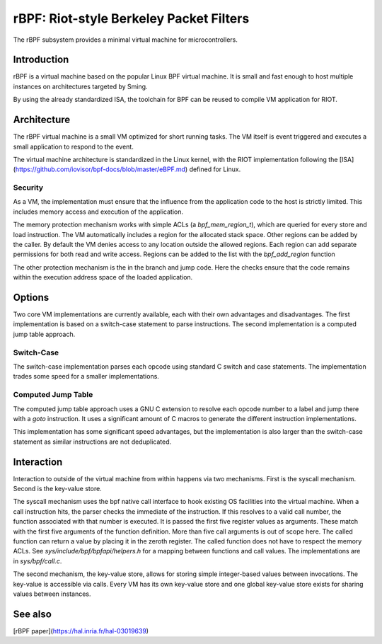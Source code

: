 rBPF: Riot-style Berkeley Packet Filters
========================================

The rBPF subsystem provides a minimal virtual machine for microcontrollers.

Introduction
------------

rBPF is a virtual machine based on the popular Linux BPF virtual machine. It is
small and fast enough to host multiple instances on architectures targeted by Sming.

By using the already standardized ISA, the toolchain for BPF can be reused to
compile VM application for RIOT.

Architecture
------------

The rBPF virtual machine is a small VM optimized for short running tasks. The VM
itself is event triggered and executes a small application to respond to the
event.

The virtual machine architecture is standardized in the Linux kernel, with the
RIOT implementation following the [ISA](https://github.com/iovisor/bpf-docs/blob/master/eBPF.md) defined for Linux.

Security
~~~~~~~~

As a VM, the implementation must ensure that the influence from the application
code to the host is strictly limited. This includes memory access and execution
of the application.

The memory protection mechanism works with simple ACLs (a `bpf_mem_region_t`),
which are queried for every store and load instruction. The VM automatically
includes a region for the allocated stack space. Other regions can be added by
the caller. By default the VM denies access to any location outside the allowed
regions.  Each region can add separate permissions for both read and write
access. Regions can be added to the list with the `bpf_add_region` function

The other protection mechanism is the in the branch and jump code. Here the
checks ensure that the code remains within the execution address space of the
loaded application.

Options
-------

Two core VM implementations are currently available, each with their own
advantages and disadvantages. The first implementation is based on a switch-case
statement to parse instructions. The second implementation is a computed
jump table approach.

Switch-Case
~~~~~~~~~~~

The switch-case implementation parses each opcode using standard C switch and
case statements. The implementation trades some speed for a smaller
implementations.

Computed Jump Table
~~~~~~~~~~~~~~~~~~~

The computed jump table approach uses a GNU C extension to resolve each opcode
number to a label and jump there with a `goto` instruction. It uses a
significant amount of C macros to generate the different instruction
implementations.

This implementation has some significant speed advantages, but the
implementation is also larger than the switch-case statement as similar
instructions are not deduplicated.

Interaction
-----------

Interaction to outside of the virtual machine from within happens via two
mechanisms. First is the syscall mechanism. Second is the key-value store.

The syscall mechanism uses the bpf native call interface to hook existing OS
facilities into the virtual machine. When a call instruction hits, the parser
checks the immediate of the instruction. If this resolves to a valid call
number, the function associated with that number is executed. It is passed the
first five register values as arguments. These match with the first five
arguments of the function definition. More than five call arguments is out of
scope here. The called function can return a value by placing it in the zeroth
register. The called function does not have to respect the memory ACLs.
See `sys/include/bpf/bpfapi/helpers.h` for a mapping between functions and call
values. The implementations are in `sys/bpf/call.c`.

The second mechanism, the key-value store, allows for storing simple
integer-based values between invocations. The key-value is accessible via calls.
Every VM has its own key-value store and one global key-value store exists for
sharing values between instances.


See also
--------

[rBPF paper](https://hal.inria.fr/hal-03019639)
